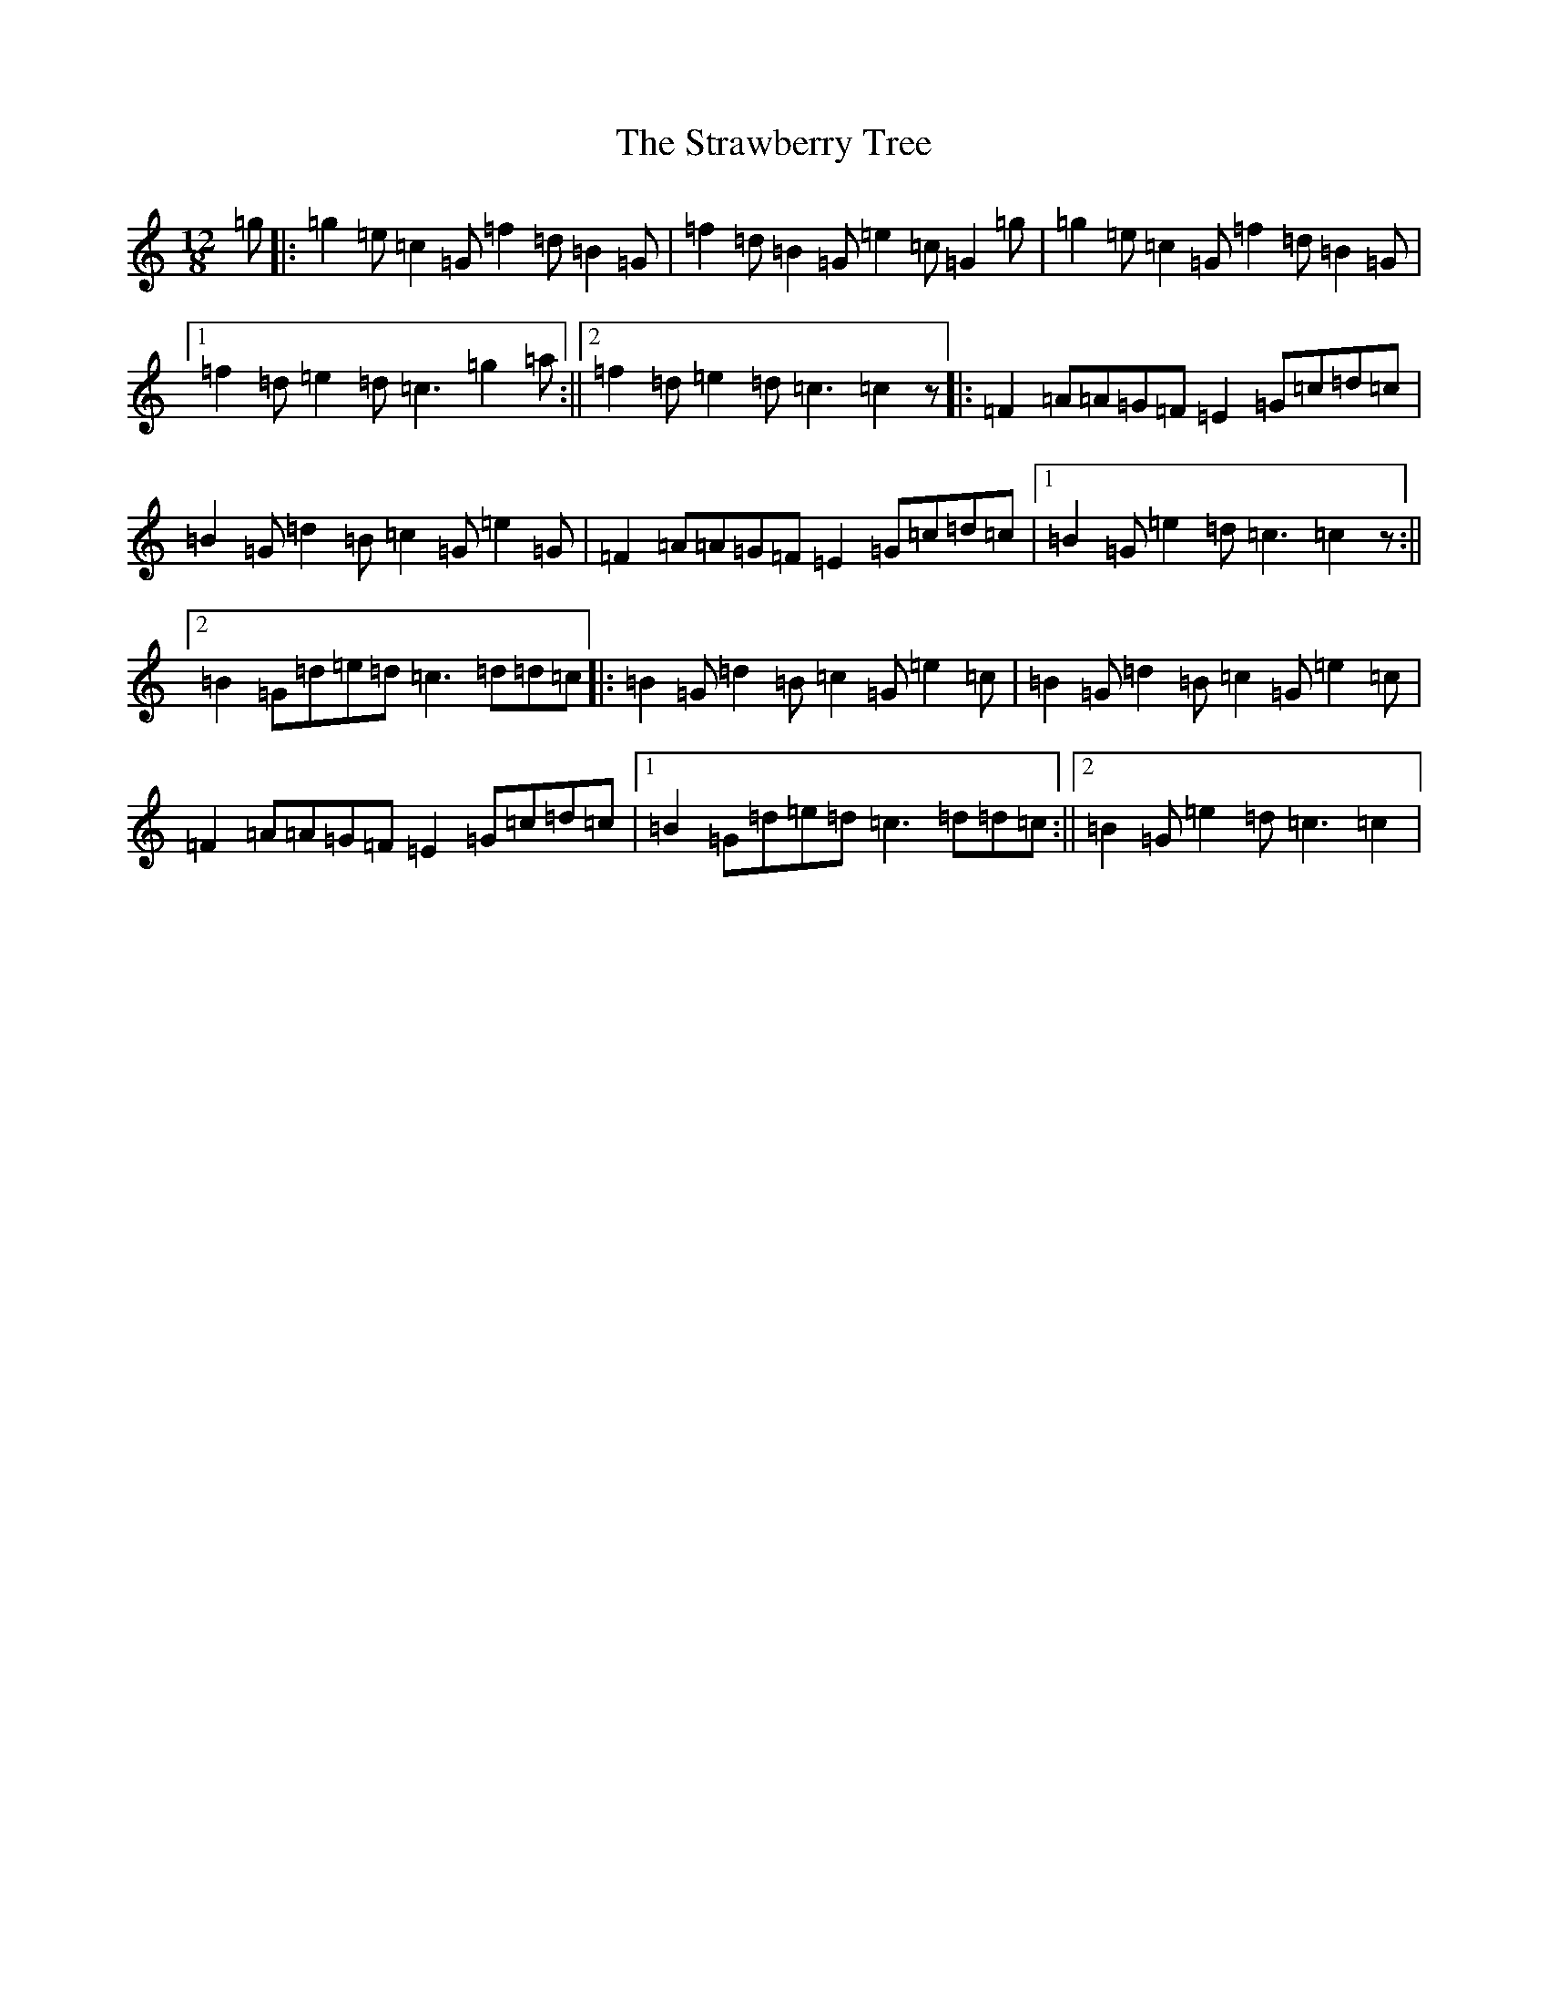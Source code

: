 X: 20322
T: Strawberry Tree, The
S: https://thesession.org/tunes/11737#setting11737
Z: D Major
R: slide
M: 12/8
L: 1/8
K: C Major
=g|:=g2=e=c2=G=f2=d=B2=G|=f2=d=B2=G=e2=c=G2=g|=g2=e=c2=G=f2=d=B2=G|1=f2=d=e2=d=c3=g2=a:||2=f2=d=e2=d=c3=c2z|:=F2=A=A=G=F=E2=G=c=d=c|=B2=G=d2=B=c2=G=e2=G|=F2=A=A=G=F=E2=G=c=d=c|1=B2=G=e2=d=c3=c2z:||2=B2=G=d=e=d=c3=d=d=c|:=B2=G=d2=B=c2=G=e2=c|=B2=G=d2=B=c2=G=e2=c|=F2=A=A=G=F=E2=G=c=d=c|1=B2=G=d=e=d=c3=d=d=c:||2=B2=G=e2=d=c3=c2|